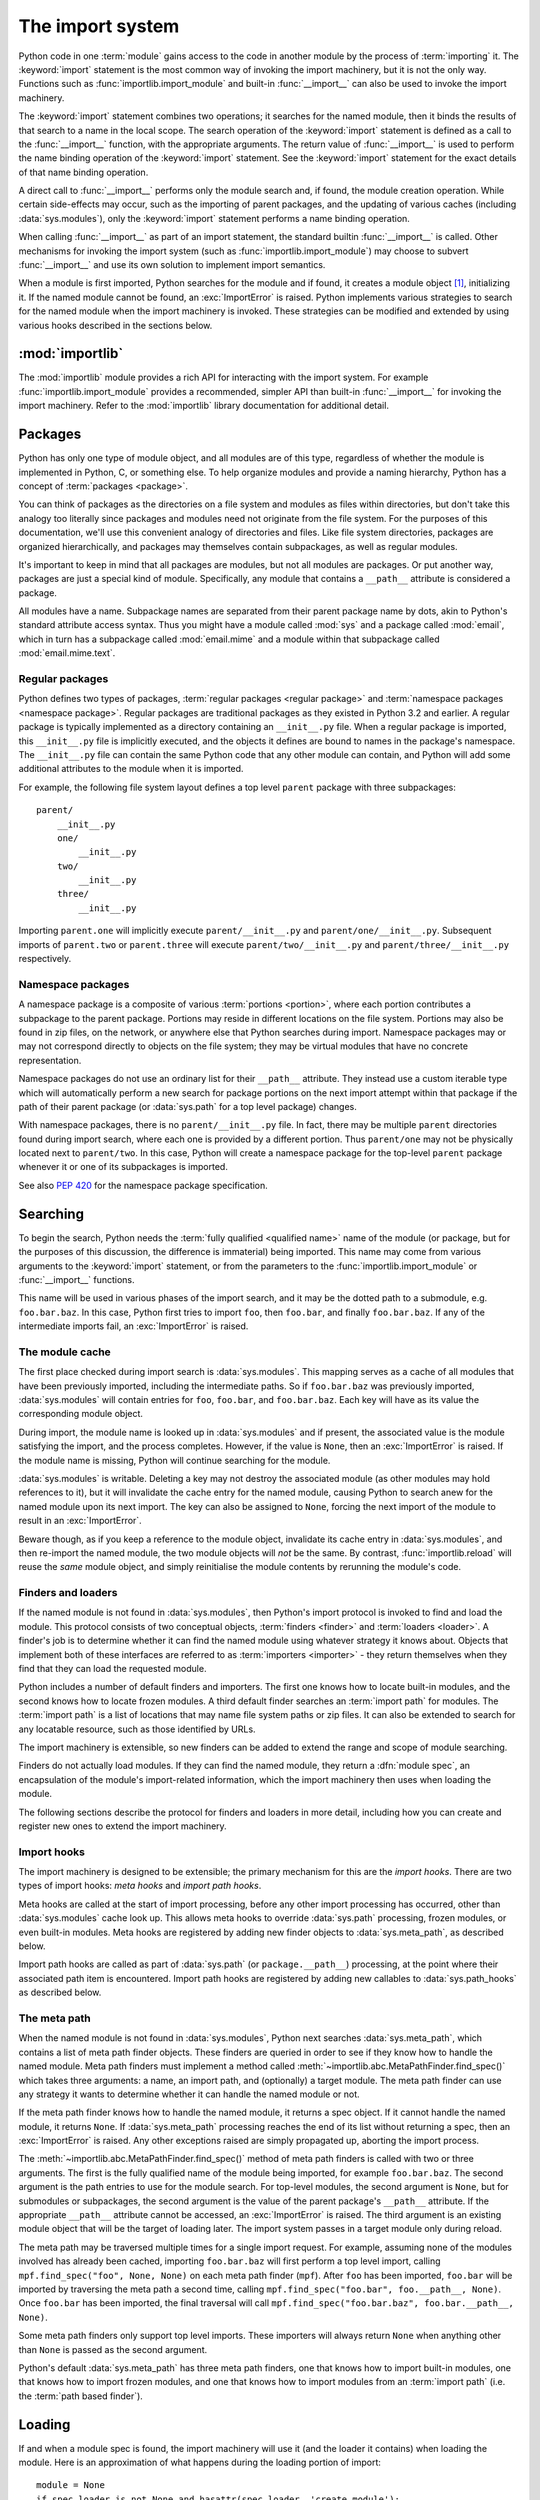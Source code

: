 
.. _importsystem:

*****************
The import system
*****************

.. index:: single: import machinery

Python code in one :term:`module` gains access to the code in another module
by the process of :term:`importing` it.  The :keyword:`import` statement is
the most common way of invoking the import machinery, but it is not the only
way.  Functions such as :func:`importlib.import_module` and built-in
:func:`__import__` can also be used to invoke the import machinery.

The :keyword:`import` statement combines two operations; it searches for the
named module, then it binds the results of that search to a name in the local
scope.  The search operation of the :keyword:`import` statement is defined as
a call to the :func:`__import__` function, with the appropriate arguments.
The return value of :func:`__import__` is used to perform the name
binding operation of the :keyword:`import` statement.  See the
:keyword:`import` statement for the exact details of that name binding
operation.

A direct call to :func:`__import__` performs only the module search and, if
found, the module creation operation.  While certain side-effects may occur,
such as the importing of parent packages, and the updating of various caches
(including :data:`sys.modules`), only the :keyword:`import` statement performs
a name binding operation.

When calling :func:`__import__` as part of an import statement, the
standard builtin :func:`__import__` is called. Other mechanisms for
invoking the import system (such as :func:`importlib.import_module`) may
choose to subvert :func:`__import__` and use its own solution to
implement import semantics.

When a module is first imported, Python searches for the module and if found,
it creates a module object [#fnmo]_, initializing it.  If the named module
cannot be found, an :exc:`ImportError` is raised.  Python implements various
strategies to search for the named module when the import machinery is
invoked.  These strategies can be modified and extended by using various hooks
described in the sections below.

.. versionchanged:: 3.3
   The import system has been updated to fully implement the second phase
   of :pep:`302`. There is no longer any implicit import machinery - the full
   import system is exposed through :data:`sys.meta_path`. In addition,
   native namespace package support has been implemented (see :pep:`420`).


:mod:`importlib`
================

The :mod:`importlib` module provides a rich API for interacting with the
import system.  For example :func:`importlib.import_module` provides a
recommended, simpler API than built-in :func:`__import__` for invoking the
import machinery.  Refer to the :mod:`importlib` library documentation for
additional detail.



Packages
========

.. index::
    single: package

Python has only one type of module object, and all modules are of this type,
regardless of whether the module is implemented in Python, C, or something
else.  To help organize modules and provide a naming hierarchy, Python has a
concept of :term:`packages <package>`.

You can think of packages as the directories on a file system and modules as
files within directories, but don't take this analogy too literally since
packages and modules need not originate from the file system.  For the
purposes of this documentation, we'll use this convenient analogy of
directories and files.  Like file system directories, packages are organized
hierarchically, and packages may themselves contain subpackages, as well as
regular modules.

It's important to keep in mind that all packages are modules, but not all
modules are packages.  Or put another way, packages are just a special kind of
module.  Specifically, any module that contains a ``__path__`` attribute is
considered a package.

All modules have a name.  Subpackage names are separated from their parent
package name by dots, akin to Python's standard attribute access syntax.  Thus
you might have a module called :mod:`sys` and a package called :mod:`email`,
which in turn has a subpackage called :mod:`email.mime` and a module within
that subpackage called :mod:`email.mime.text`.


Regular packages
----------------

.. index::
    pair: package; regular

Python defines two types of packages, :term:`regular packages <regular
package>` and :term:`namespace packages <namespace package>`.  Regular
packages are traditional packages as they existed in Python 3.2 and earlier.
A regular package is typically implemented as a directory containing an
``__init__.py`` file.  When a regular package is imported, this
``__init__.py`` file is implicitly executed, and the objects it defines are
bound to names in the package's namespace.  The ``__init__.py`` file can
contain the same Python code that any other module can contain, and Python
will add some additional attributes to the module when it is imported.

For example, the following file system layout defines a top level ``parent``
package with three subpackages::

    parent/
        __init__.py
        one/
            __init__.py
        two/
            __init__.py
        three/
            __init__.py

Importing ``parent.one`` will implicitly execute ``parent/__init__.py`` and
``parent/one/__init__.py``.  Subsequent imports of ``parent.two`` or
``parent.three`` will execute ``parent/two/__init__.py`` and
``parent/three/__init__.py`` respectively.


Namespace packages
------------------

.. index::
    pair:: package; namespace
    pair:: package; portion

A namespace package is a composite of various :term:`portions <portion>`,
where each portion contributes a subpackage to the parent package.  Portions
may reside in different locations on the file system.  Portions may also be
found in zip files, on the network, or anywhere else that Python searches
during import.  Namespace packages may or may not correspond directly to
objects on the file system; they may be virtual modules that have no concrete
representation.

Namespace packages do not use an ordinary list for their ``__path__``
attribute. They instead use a custom iterable type which will automatically
perform a new search for package portions on the next import attempt within
that package if the path of their parent package (or :data:`sys.path` for a
top level package) changes.

With namespace packages, there is no ``parent/__init__.py`` file.  In fact,
there may be multiple ``parent`` directories found during import search, where
each one is provided by a different portion.  Thus ``parent/one`` may not be
physically located next to ``parent/two``.  In this case, Python will create a
namespace package for the top-level ``parent`` package whenever it or one of
its subpackages is imported.

See also :pep:`420` for the namespace package specification.


Searching
=========

To begin the search, Python needs the :term:`fully qualified <qualified name>`
name of the module (or package, but for the purposes of this discussion, the
difference is immaterial) being imported.  This name may come from various
arguments to the :keyword:`import` statement, or from the parameters to the
:func:`importlib.import_module` or :func:`__import__` functions.

This name will be used in various phases of the import search, and it may be
the dotted path to a submodule, e.g. ``foo.bar.baz``.  In this case, Python
first tries to import ``foo``, then ``foo.bar``, and finally ``foo.bar.baz``.
If any of the intermediate imports fail, an :exc:`ImportError` is raised.


The module cache
----------------

.. index::
    single: sys.modules

The first place checked during import search is :data:`sys.modules`.  This
mapping serves as a cache of all modules that have been previously imported,
including the intermediate paths.  So if ``foo.bar.baz`` was previously
imported, :data:`sys.modules` will contain entries for ``foo``, ``foo.bar``,
and ``foo.bar.baz``.  Each key will have as its value the corresponding module
object.

During import, the module name is looked up in :data:`sys.modules` and if
present, the associated value is the module satisfying the import, and the
process completes.  However, if the value is ``None``, then an
:exc:`ImportError` is raised.  If the module name is missing, Python will
continue searching for the module.

:data:`sys.modules` is writable.  Deleting a key may not destroy the
associated module (as other modules may hold references to it),
but it will invalidate the cache entry for the named module, causing
Python to search anew for the named module upon its next
import. The key can also be assigned to ``None``, forcing the next import
of the module to result in an :exc:`ImportError`.

Beware though, as if you keep a reference to the module object,
invalidate its cache entry in :data:`sys.modules`, and then re-import the
named module, the two module objects will *not* be the same. By contrast,
:func:`importlib.reload` will reuse the *same* module object, and simply
reinitialise the module contents by rerunning the module's code.


Finders and loaders
-------------------

.. index::
    single: finder
    single: loader
    single: module spec

If the named module is not found in :data:`sys.modules`, then Python's import
protocol is invoked to find and load the module.  This protocol consists of
two conceptual objects, :term:`finders <finder>` and :term:`loaders <loader>`.
A finder's job is to determine whether it can find the named module using
whatever strategy it knows about. Objects that implement both of these
interfaces are referred to as :term:`importers <importer>` - they return
themselves when they find that they can load the requested module.

Python includes a number of default finders and importers.  The first one
knows how to locate built-in modules, and the second knows how to locate
frozen modules.  A third default finder searches an :term:`import path`
for modules.  The :term:`import path` is a list of locations that may
name file system paths or zip files.  It can also be extended to search
for any locatable resource, such as those identified by URLs.

The import machinery is extensible, so new finders can be added to extend the
range and scope of module searching.

Finders do not actually load modules.  If they can find the named module, they
return a :dfn:`module spec`, an encapsulation of the module's import-related
information, which the import machinery then uses when loading the module.

The following sections describe the protocol for finders and loaders in more
detail, including how you can create and register new ones to extend the
import machinery.

.. versionchanged:: 3.4
   In previous versions of Python, finders returned :term:`loaders <loader>`
   directly, whereas now they return module specs which *contain* loaders.
   Loaders are still used during import but have fewer responsibilities.

Import hooks
------------

.. index::
   single: import hooks
   single: meta hooks
   single: path hooks
   pair: hooks; import
   pair: hooks; meta
   pair: hooks; path

The import machinery is designed to be extensible; the primary mechanism for
this are the *import hooks*.  There are two types of import hooks: *meta
hooks* and *import path hooks*.

Meta hooks are called at the start of import processing, before any other
import processing has occurred, other than :data:`sys.modules` cache look up.
This allows meta hooks to override :data:`sys.path` processing, frozen
modules, or even built-in modules.  Meta hooks are registered by adding new
finder objects to :data:`sys.meta_path`, as described below.

Import path hooks are called as part of :data:`sys.path` (or
``package.__path__``) processing, at the point where their associated path
item is encountered.  Import path hooks are registered by adding new callables
to :data:`sys.path_hooks` as described below.


The meta path
-------------

.. index::
    single: sys.meta_path
    pair: finder; find_spec

When the named module is not found in :data:`sys.modules`, Python next
searches :data:`sys.meta_path`, which contains a list of meta path finder
objects.  These finders are queried in order to see if they know how to handle
the named module.  Meta path finders must implement a method called
:meth:`~importlib.abc.MetaPathFinder.find_spec()` which takes three arguments:
a name, an import path, and (optionally) a target module.  The meta path
finder can use any strategy it wants to determine whether it can handle
the named module or not.

If the meta path finder knows how to handle the named module, it returns a
spec object.  If it cannot handle the named module, it returns ``None``.  If
:data:`sys.meta_path` processing reaches the end of its list without returning
a spec, then an :exc:`ImportError` is raised.  Any other exceptions raised
are simply propagated up, aborting the import process.

The :meth:`~importlib.abc.MetaPathFinder.find_spec()` method of meta path
finders is called with two or three arguments.  The first is the fully
qualified name of the module being imported, for example ``foo.bar.baz``.
The second argument is the path entries to use for the module search.  For
top-level modules, the second argument is ``None``, but for submodules or
subpackages, the second argument is the value of the parent package's
``__path__`` attribute. If the appropriate ``__path__`` attribute cannot
be accessed, an :exc:`ImportError` is raised.  The third argument is an
existing module object that will be the target of loading later.  The
import system passes in a target module only during reload.

The meta path may be traversed multiple times for a single import request.
For example, assuming none of the modules involved has already been cached,
importing ``foo.bar.baz`` will first perform a top level import, calling
``mpf.find_spec("foo", None, None)`` on each meta path finder (``mpf``). After
``foo`` has been imported, ``foo.bar`` will be imported by traversing the
meta path a second time, calling
``mpf.find_spec("foo.bar", foo.__path__, None)``. Once ``foo.bar`` has been
imported, the final traversal will call
``mpf.find_spec("foo.bar.baz", foo.bar.__path__, None)``.

Some meta path finders only support top level imports. These importers will
always return ``None`` when anything other than ``None`` is passed as the
second argument.

Python's default :data:`sys.meta_path` has three meta path finders, one that
knows how to import built-in modules, one that knows how to import frozen
modules, and one that knows how to import modules from an :term:`import path`
(i.e. the :term:`path based finder`).

.. versionchanged:: 3.4
   The :meth:`~importlib.abc.MetaPathFinder.find_spec` method of meta path
   finders replaced :meth:`~importlib.abc.MetaPathFinder.find_module`, which
   is now deprecated.  While it will continue to work without change, the
   import machinery will try it only if the finder does not implement
   ``find_spec()``.


Loading
=======

If and when a module spec is found, the import machinery will use it (and
the loader it contains) when loading the module.  Here is an approximation
of what happens during the loading portion of import::

    module = None
    if spec.loader is not None and hasattr(spec.loader, 'create_module'):
        # It is assumed 'exec_module' will also be defined on the loader.
        module = spec.loader.create_module(spec)
    if module is None:
        module = ModuleType(spec.name)
    # The import-related module attributes get set here:
    _init_module_attrs(spec, module)

    if spec.loader is None:
        if spec.submodule_search_locations is not None:
            # namespace package
            sys.modules[spec.name] = module
        else:
            # unsupported
            raise ImportError
    elif not hasattr(spec.loader, 'exec_module'):
        module = spec.loader.load_module(spec.name)
        # Set __loader__ and __package__ if missing.
    else:
        sys.modules[spec.name] = module
        try:
            spec.loader.exec_module(module)
        except BaseException:
            try:
                del sys.modules[spec.name]
            except KeyError:
                pass
            raise
    return sys.modules[spec.name]

Note the following details:

 * If there is an existing module object with the given name in
   :data:`sys.modules`, import will have already returned it.

 * The module will exist in :data:`sys.modules` before the loader
   executes the module code.  This is crucial because the module code may
   (directly or indirectly) import itself; adding it to :data:`sys.modules`
   beforehand prevents unbounded recursion in the worst case and multiple
   loading in the best.

 * If loading fails, the failing module -- and only the failing module --
   gets removed from :data:`sys.modules`.  Any module already in the
   :data:`sys.modules` cache, and any module that was successfully loaded
   as a side-effect, must remain in the cache.  This contrasts with
   reloading where even the failing module is left in :data:`sys.modules`.

 * After the module is created but before execution, the import machinery
   sets the import-related module attributes ("_init_module_attrs" in
   the pseudo-code example above), as summarized in a
   :ref:`later section <import-mod-attrs>`.

 * Module execution is the key moment of loading in which the module's
   namespace gets populated.  Execution is entirely delegated to the
   loader, which gets to decide what gets populated and how.

 * The module created during loading and passed to exec_module() may
   not be the one returned at the end of import [#fnlo]_.

.. versionchanged:: 3.4
   The import system has taken over the boilerplate responsibilities of
   loaders.  These were previously performed by the
   :meth:`importlib.abc.Loader.load_module` method.

Loaders
-------

Module loaders provide the critical function of loading: module execution.
The import machinery calls the :meth:`importlib.abc.Loader.exec_module`
method with a single argument, the module object to execute.  Any value
returned from :meth:`~importlib.abc.Loader.exec_module` is ignored.

Loaders must satisfy the following requirements:

 * If the module is a Python module (as opposed to a built-in module or a
   dynamically loaded extension), the loader should execute the module's code
   in the module's global name space (``module.__dict__``).

 * If the loader cannot execute the module, it should raise an
   :exc:`ImportError`, although any other exception raised during
   :meth:`~importlib.abc.Loader.exec_module` will be propagated.

In many cases, the finder and loader can be the same object; in such cases the
:meth:`~importlib.abc.MetaPathFinder.find_spec` method would just return a
spec with the loader set to ``self``.

Module loaders may opt in to creating the module object during loading
by implementing a :meth:`~importlib.abc.Loader.create_module` method.
It takes one argument, the module spec, and returns the new module object
to use during loading.  ``create_module()`` does not need to set any attributes
on the module object.  If the method returns ``None``, the
import machinery will create the new module itself.

.. versionadded:: 3.4
   The :meth:`~importlib.abc.Loader.create_module` method of loaders.

.. versionchanged:: 3.4
   The :meth:`~importlib.abc.Loader.load_module` method was replaced by
   :meth:`~importlib.abc.Loader.exec_module` and the import
   machinery assumed all the boilerplate responsibilities of loading.

   For compatibility with existing loaders, the import machinery will use
   the ``load_module()`` method of loaders if it exists and the loader does
   not also implement ``exec_module()``.  However, ``load_module()`` has been
   deprecated and loaders should implement ``exec_module()`` instead.

   The ``load_module()`` method must implement all the boilerplate loading
   functionality described above in addition to executing the module.  All
   the same constraints apply, with some additional clarification:

    * If there is an existing module object with the given name in
      :data:`sys.modules`, the loader must use that existing module.
      (Otherwise, :func:`importlib.reload` will not work correctly.)  If the
      named module does not exist in :data:`sys.modules`, the loader
      must create a new module object and add it to :data:`sys.modules`.

    * The module *must* exist in :data:`sys.modules` before the loader
      executes the module code, to prevent unbounded recursion or multiple
      loading.

    * If loading fails, the loader must remove any modules it has inserted
      into :data:`sys.modules`, but it must remove **only** the failing
      module(s), and only if the loader itself has loaded the module(s)
      explicitly.

.. versionchanged:: 3.5
   A :exc:`DeprecationWarning` is raised when ``exec_module()`` is defined but
   ``create_module()`` is not. Starting in Python 3.6 it will be an error to not
   define ``create_module()`` on a loader attached to a ModuleSpec.

Submodules
----------

When a submodule is loaded using any mechanism (e.g. ``importlib`` APIs, the
``import`` or ``import-from`` statements, or built-in ``__import__()``) a
binding is placed in the parent module's namespace to the submodule object.
For example, if package ``spam`` has a submodule ``foo``, after importing
``spam.foo``, ``spam`` will have an attribute ``foo`` which is bound to the
submodule.  Let's say you have the following directory structure::

    spam/
        __init__.py
        foo.py
        bar.py

and ``spam/__init__.py`` has the following lines in it::

    from .foo import Foo
    from .bar import Bar

then executing the following puts a name binding to ``foo`` and ``bar`` in the
``spam`` module::

    >>> import spam
    >>> spam.foo
    <module 'spam.foo' from '/tmp/imports/spam/foo.py'>
    >>> spam.bar
    <module 'spam.bar' from '/tmp/imports/spam/bar.py'>

Given Python's familiar name binding rules this might seem surprising, but
it's actually a fundamental feature of the import system.  The invariant
holding is that if you have ``sys.modules['spam']`` and
``sys.modules['spam.foo']`` (as you would after the above import), the latter
must appear as the ``foo`` attribute of the former.

Module spec
-----------

The import machinery uses a variety of information about each module
during import, especially before loading.  Most of the information is
common to all modules.  The purpose of a module's spec is to encapsulate
this import-related information on a per-module basis.

Using a spec during import allows state to be transferred between import
system components, e.g. between the finder that creates the module spec
and the loader that executes it.  Most importantly, it allows the
import machinery to perform the boilerplate operations of loading,
whereas without a module spec the loader had that responsibility.

See :class:`~importlib.machinery.ModuleSpec` for more specifics on what
information a module's spec may hold.

.. versionadded:: 3.4

.. _import-mod-attrs:

Import-related module attributes
--------------------------------

The import machinery fills in these attributes on each module object
during loading, based on the module's spec, before the loader executes
the module.

.. attribute:: __name__

   The ``__name__`` attribute must be set to the fully-qualified name of
   the module.  This name is used to uniquely identify the module in
   the import system.

.. attribute:: __loader__

   The ``__loader__`` attribute must be set to the loader object that
   the import machinery used when loading the module.  This is mostly
   for introspection, but can be used for additional loader-specific
   functionality, for example getting data associated with a loader.

.. attribute:: __package__

   The module's ``__package__`` attribute must be set.  Its value must
   be a string, but it can be the same value as its ``__name__``.  When
   the module is a package, its ``__package__`` value should be set to
   its ``__name__``.  When the module is not a package, ``__package__``
   should be set to the empty string for top-level modules, or for
   submodules, to the parent package's name.  See :pep:`366` for further
   details.

   This attribute is used instead of ``__name__`` to calculate explicit
   relative imports for main modules, as defined in :pep:`366`.

.. attribute:: __spec__

   The ``__spec__`` attribute must be set to the module spec that was
   used when importing the module.  This is used primarily for
   introspection and during reloading.  Setting ``__spec__``
   appropriately applies equally to :ref:`modules initialized during
   interpreter startup <programs>`.  The one exception is ``__main__``,
   where ``__spec__`` is :ref:`set to None in some cases <main_spec>`.

   .. versionadded:: 3.4

.. attribute:: __path__

   If the module is a package (either regular or namespace), the module
   object's ``__path__`` attribute must be set.  The value must be
   iterable, but may be empty if ``__path__`` has no further significance.
   If ``__path__`` is not empty, it must produce strings when iterated
   over. More details on the semantics of ``__path__`` are given
   :ref:`below <package-path-rules>`.

   Non-package modules should not have a ``__path__`` attribute.

.. attribute:: __file__
.. attribute:: __cached__

   ``__file__`` is optional. If set, this attribute's value must be a
   string.  The import system may opt to leave ``__file__`` unset if it
   has no semantic meaning (e.g. a module loaded from a database).

   If ``__file__`` is set, it may also be appropriate to set the
   ``__cached__`` attribute which is the path to any compiled version of
   the code (e.g. byte-compiled file). The file does not need to exist
   to set this attribute; the path can simply point to where the
   compiled file would exist (see :pep:`3147`).

   It is also appropriate to set ``__cached__`` when ``__file__`` is not
   set.  However, that scenario is quite atypical.  Ultimately, the
   loader is what makes use of ``__file__`` and/or ``__cached__``.  So
   if a loader can load from a cached module but otherwise does not load
   from a file, that atypical scenario may be appropriate.

.. _package-path-rules:

module.__path__
---------------

By definition, if a module has an ``__path__`` attribute, it is a package,
regardless of its value.

A package's ``__path__`` attribute is used during imports of its subpackages.
Within the import machinery, it functions much the same as :data:`sys.path`,
i.e. providing a list of locations to search for modules during import.
However, ``__path__`` is typically much more constrained than
:data:`sys.path`.

``__path__`` must be an iterable of strings, but it may be empty.
The same rules used for :data:`sys.path` also apply to a package's
``__path__``, and :data:`sys.path_hooks` (described below) are
consulted when traversing a package's ``__path__``.

A package's ``__init__.py`` file may set or alter the package's ``__path__``
attribute, and this was typically the way namespace packages were implemented
prior to :pep:`420`.  With the adoption of :pep:`420`, namespace packages no
longer need to supply ``__init__.py`` files containing only ``__path__``
manipulation code; the import machinery automatically sets ``__path__``
correctly for the namespace package.

Module reprs
------------

By default, all modules have a usable repr, however depending on the
attributes set above, and in the module's spec, you can more explicitly
control the repr of module objects.

If the module has a spec (``__spec__``), the import machinery will try
to generate a repr from it.  If that fails or there is no spec, the import
system will craft a default repr using whatever information is available
on the module.  It will try to use the ``module.__name__``,
``module.__file__``, and ``module.__loader__`` as input into the repr,
with defaults for whatever information is missing.

Here are the exact rules used:

 * If the module has a ``__spec__`` attribute, the information in the spec
   is used to generate the repr.  The "name", "loader", "origin", and
   "has_location" attributes are consulted.

 * If the module has a ``__file__`` attribute, this is used as part of the
   module's repr.

 * If the module has no ``__file__`` but does have a ``__loader__`` that is not
   ``None``, then the loader's repr is used as part of the module's repr.

 * Otherwise, just use the module's ``__name__`` in the repr.

.. versionchanged:: 3.4
   Use of :meth:`loader.module_repr() <importlib.abc.Loader.module_repr>`
   has been deprecated and the module spec is now used by the import
   machinery to generate a module repr.

   For backward compatibility with Python 3.3, the module repr will be
   generated by calling the loader's
   :meth:`~importlib.abc.Loader.module_repr` method, if defined, before
   trying either approach described above.  However, the method is deprecated.


The Path Based Finder
=====================

.. index::
    single: path based finder

As mentioned previously, Python comes with several default meta path finders.
One of these, called the :term:`path based finder`
(:class:`~importlib.machinery.PathFinder`), searches an :term:`import path`,
which contains a list of :term:`path entries <path entry>`.  Each path
entry names a location to search for modules.

The path based finder itself doesn't know how to import anything. Instead, it
traverses the individual path entries, associating each of them with a
path entry finder that knows how to handle that particular kind of path.

The default set of path entry finders implement all the semantics for finding
modules on the file system, handling special file types such as Python source
code (``.py`` files), Python byte code (``.pyc`` files) and
shared libraries (e.g. ``.so`` files). When supported by the :mod:`zipimport`
module in the standard library, the default path entry finders also handle
loading all of these file types (other than shared libraries) from zipfiles.

Path entries need not be limited to file system locations.  They can refer to
URLs, database queries, or any other location that can be specified as a
string.

The path based finder provides additional hooks and protocols so that you
can extend and customize the types of searchable path entries.  For example,
if you wanted to support path entries as network URLs, you could write a hook
that implements HTTP semantics to find modules on the web.  This hook (a
callable) would return a :term:`path entry finder` supporting the protocol
described below, which was then used to get a loader for the module from the
web.

A word of warning: this section and the previous both use the term *finder*,
distinguishing between them by using the terms :term:`meta path finder` and
:term:`path entry finder`.  These two types of finders are very similar,
support similar protocols, and function in similar ways during the import
process, but it's important to keep in mind that they are subtly different.
In particular, meta path finders operate at the beginning of the import
process, as keyed off the :data:`sys.meta_path` traversal.

By contrast, path entry finders are in a sense an implementation detail
of the path based finder, and in fact, if the path based finder were to be
removed from :data:`sys.meta_path`, none of the path entry finder semantics
would be invoked.


Path entry finders
------------------

.. index::
    single: sys.path
    single: sys.path_hooks
    single: sys.path_importer_cache
    single: PYTHONPATH

The :term:`path based finder` is responsible for finding and loading
Python modules and packages whose location is specified with a string
:term:`path entry`.  Most path entries name locations in the file system,
but they need not be limited to this.

As a meta path finder, the :term:`path based finder` implements the
:meth:`~importlib.abc.MetaPathFinder.find_spec` protocol previously
described, however it exposes additional hooks that can be used to
customize how modules are found and loaded from the :term:`import path`.

Three variables are used by the :term:`path based finder`, :data:`sys.path`,
:data:`sys.path_hooks` and :data:`sys.path_importer_cache`.  The ``__path__``
attributes on package objects are also used.  These provide additional ways
that the import machinery can be customized.

:data:`sys.path` contains a list of strings providing search locations for
modules and packages.  It is initialized from the :data:`PYTHONPATH`
environment variable and various other installation- and
implementation-specific defaults.  Entries in :data:`sys.path` can name
directories on the file system, zip files, and potentially other "locations"
(see the :mod:`site` module) that should be searched for modules, such as
URLs, or database queries.  Only strings and bytes should be present on
:data:`sys.path`; all other data types are ignored.  The encoding of bytes
entries is determined by the individual :term:`path entry finders <path entry
finder>`.

The :term:`path based finder` is a :term:`meta path finder`, so the import
machinery begins the :term:`import path` search by calling the path
based finder's :meth:`~importlib.machinery.PathFinder.find_spec` method as
described previously.  When the ``path`` argument to
:meth:`~importlib.machinery.PathFinder.find_spec` is given, it will be a
list of string paths to traverse - typically a package's ``__path__``
attribute for an import within that package.  If the ``path`` argument is
``None``, this indicates a top level import and :data:`sys.path` is used.

The path based finder iterates over every entry in the search path, and
for each of these, looks for an appropriate :term:`path entry finder`
(:class:`~importlib.abc.PathEntryFinder`) for the
path entry.  Because this can be an expensive operation (e.g. there may be
`stat()` call overheads for this search), the path based finder maintains
a cache mapping path entries to path entry finders.  This cache is maintained
in :data:`sys.path_importer_cache` (despite the name, this cache actually
stores finder objects rather than being limited to :term:`importer` objects).
In this way, the expensive search for a particular :term:`path entry`
location's :term:`path entry finder` need only be done once.  User code is
free to remove cache entries from :data:`sys.path_importer_cache` forcing
the path based finder to perform the path entry search again [#fnpic]_.

If the path entry is not present in the cache, the path based finder iterates
over every callable in :data:`sys.path_hooks`.  Each of the :term:`path entry
hooks <path entry hook>` in this list is called with a single argument, the
path entry to be searched.  This callable may either return a :term:`path
entry finder` that can handle the path entry, or it may raise
:exc:`ImportError`.  An :exc:`ImportError` is used by the path based finder to
signal that the hook cannot find a :term:`path entry finder`
for that :term:`path entry`.  The
exception is ignored and :term:`import path` iteration continues.  The hook
should expect either a string or bytes object; the encoding of bytes objects
is up to the hook (e.g. it may be a file system encoding, UTF-8, or something
else), and if the hook cannot decode the argument, it should raise
:exc:`ImportError`.

If :data:`sys.path_hooks` iteration ends with no :term:`path entry finder`
being returned, then the path based finder's
:meth:`~importlib.machinery.PathFinder.find_spec` method will store ``None``
in :data:`sys.path_importer_cache` (to indicate that there is no finder for
this path entry) and return ``None``, indicating that this
:term:`meta path finder` could not find the module.

If a :term:`path entry finder` *is* returned by one of the :term:`path entry
hook` callables on :data:`sys.path_hooks`, then the following protocol is used
to ask the finder for a module spec, which is then used when loading the
module.

The current working directory -- denoted by an empty string -- is handled
slightly differently from other entries on :data:`sys.path`. First, if the
current working directory is found to not exist, no value is stored in
:data:`sys.path_importer_cache`. Second, the value for the current working
directory is looked up fresh for each module lookup. Third, the path used for
:data:`sys.path_importer_cache` and returned by
:meth:`importlib.machinery.PathFinder.find_spec` will be the actual current
working directory and not the empty string.

Path entry finder protocol
--------------------------

In order to support imports of modules and initialized packages and also to
contribute portions to namespace packages, path entry finders must implement
the :meth:`~importlib.abc.PathEntryFinder.find_spec` method.

:meth:`~importlib.abc.PathEntryFinder.find_spec` takes two argument, the
fully qualified name of the module being imported, and the (optional) target
module.  ``find_spec()`` returns a fully populated spec for the module.
This spec will always have "loader" set (with one exception).

To indicate to the import machinery that the spec represents a namespace
:term:`portion`. the path entry finder sets "loader" on the spec to
``None`` and "submodule_search_locations" to a list containing the
portion.

.. versionchanged:: 3.4
   :meth:`~importlib.abc.PathEntryFinder.find_spec` replaced
   :meth:`~importlib.abc.PathEntryFinder.find_loader` and
   :meth:`~importlib.abc.PathEntryFinder.find_module`, both of which
   are now deprecated, but will be used if ``find_spec()`` is not defined.

   Older path entry finders may implement one of these two deprecated methods
   instead of ``find_spec()``.  The methods are still respected for the
   sake of backward compatibility.  However, if ``find_spec()`` is
   implemented on the path entry finder, the legacy methods are ignored.

   :meth:`~importlib.abc.PathEntryFinder.find_loader` takes one argument, the
   fully qualified name of the module being imported.  ``find_loader()``
   returns a 2-tuple where the first item is the loader and the second item
   is a namespace :term:`portion`.  When the first item (i.e. the loader) is
   ``None``, this means that while the path entry finder does not have a
   loader for the named module, it knows that the path entry contributes to
   a namespace portion for the named module.  This will almost always be the
   case where Python is asked to import a namespace package that has no
   physical presence on the file system.  When a path entry finder returns
   ``None`` for the loader, the second item of the 2-tuple return value must
   be a sequence, although it can be empty.

   If ``find_loader()`` returns a non-``None`` loader value, the portion is
   ignored and the loader is returned from the path based finder, terminating
   the search through the path entries.

   For backwards compatibility with other implementations of the import
   protocol, many path entry finders also support the same,
   traditional ``find_module()`` method that meta path finders support.
   However path entry finder ``find_module()`` methods are never called
   with a ``path`` argument (they are expected to record the appropriate
   path information from the initial call to the path hook).

   The ``find_module()`` method on path entry finders is deprecated,
   as it does not allow the path entry finder to contribute portions to
   namespace packages.  If both ``find_loader()`` and ``find_module()``
   exist on a path entry finder, the import system will always call
   ``find_loader()`` in preference to ``find_module()``.


Replacing the standard import system
====================================

The most reliable mechanism for replacing the entire import system is to
delete the default contents of :data:`sys.meta_path`, replacing them
entirely with a custom meta path hook.

If it is acceptable to only alter the behaviour of import statements
without affecting other APIs that access the import system, then replacing
the builtin :func:`__import__` function may be sufficient. This technique
may also be employed at the module level to only alter the behaviour of
import statements within that module.

To selectively prevent import of some modules from a hook early on the
meta path (rather than disabling the standard import system entirely),
it is sufficient to raise :exc:`ImportError` directly from
:meth:`~importlib.abc.MetaPathFinder.find_spec` instead of returning
``None``. The latter indicates that the meta path search should continue,
while raising an exception terminates it immediately.


Special considerations for __main__
===================================

The :mod:`__main__` module is a special case relative to Python's import
system.  As noted :ref:`elsewhere <programs>`, the ``__main__`` module
is directly initialized at interpreter startup, much like :mod:`sys` and
:mod:`builtins`.  However, unlike those two, it doesn't strictly
qualify as a built-in module.  This is because the manner in which
``__main__`` is initialized depends on the flags and other options with
which the interpreter is invoked.

.. _main_spec:

__main__.__spec__
-----------------

Depending on how :mod:`__main__` is initialized, ``__main__.__spec__``
gets set appropriately or to ``None``.

When Python is started with the :option:`-m` option, ``__spec__`` is set
to the module spec of the corresponding module or package. ``__spec__`` is
also populated when the ``__main__`` module is loaded as part of executing a
directory, zipfile or other :data:`sys.path` entry.

In :ref:`the remaining cases <using-on-interface-options>`
``__main__.__spec__`` is set to ``None``, as the code used to populate the
:mod:`__main__` does not correspond directly with an importable module:

- interactive prompt
- -c switch
- running from stdin
- running directly from a source or bytecode file

Note that ``__main__.__spec__`` is always ``None`` in the last case,
*even if* the file could technically be imported directly as a module
instead. Use the :option:`-m` switch if valid module metadata is desired
in :mod:`__main__`.

Note also that even when ``__main__`` corresponds with an importable module
and ``__main__.__spec__`` is set accordingly, they're still considered
*distinct* modules. This is due to the fact that blocks guarded by
``if __name__ == "__main__":`` checks only execute when the module is used
to populate the ``__main__`` namespace, and not during normal import.


Open issues
===========

XXX It would be really nice to have a diagram.

XXX * (import_machinery.rst) how about a section devoted just to the
attributes of modules and packages, perhaps expanding upon or supplanting the
related entries in the data model reference page?

XXX runpy, pkgutil, et al in the library manual should all get "See Also"
links at the top pointing to the new import system section.

XXX Add more explanation regarding the different ways in which
``__main__`` is initialized?

XXX Add more info on ``__main__`` quirks/pitfalls (i.e. copy from
:pep:`395`).


References
==========

The import machinery has evolved considerably since Python's early days.  The
original `specification for packages
<http://legacy.python.org/doc/essays/packages.html>`_ is still available to read,
although some details have changed since the writing of that document.

The original specification for :data:`sys.meta_path` was :pep:`302`, with
subsequent extension in :pep:`420`.

:pep:`420` introduced :term:`namespace packages <namespace package>` for
Python 3.3.  :pep:`420` also introduced the :meth:`find_loader` protocol as an
alternative to :meth:`find_module`.

:pep:`366` describes the addition of the ``__package__`` attribute for
explicit relative imports in main modules.

:pep:`328` introduced absolute and explicit relative imports and initially
proposed ``__name__`` for semantics :pep:`366` would eventually specify for
``__package__``.

:pep:`338` defines executing modules as scripts.

:pep:`451` adds the encapsulation of per-module import state in spec
objects.  It also off-loads most of the boilerplate responsibilities of
loaders back onto the import machinery.  These changes allow the
deprecation of several APIs in the import system and also addition of new
methods to finders and loaders.

.. rubric:: Footnotes

.. [#fnmo] See :class:`types.ModuleType`.

.. [#fnlo] The importlib implementation avoids using the return value
   directly. Instead, it gets the module object by looking the module name up
   in :data:`sys.modules`.  The indirect effect of this is that an imported
   module may replace itself in :data:`sys.modules`.  This is
   implementation-specific behavior that is not guaranteed to work in other
   Python implementations.

.. [#fnpic] In legacy code, it is possible to find instances of
   :class:`imp.NullImporter` in the :data:`sys.path_importer_cache`.  It
   is recommended that code be changed to use ``None`` instead.  See
   :ref:`portingpythoncode` for more details.
